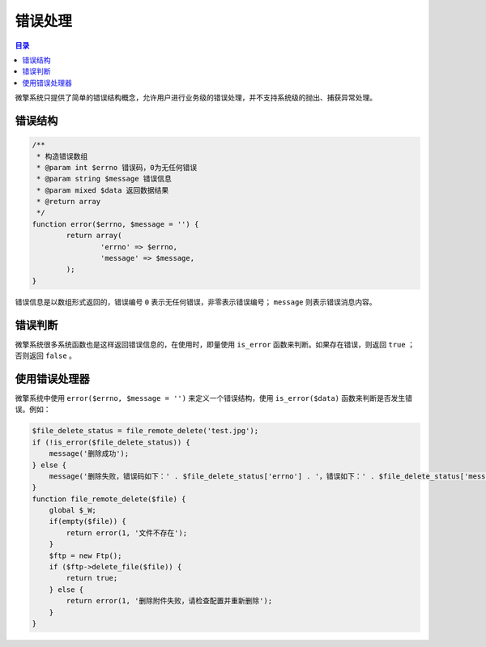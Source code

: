****
错误处理
****

.. contents:: 目录
   :depth: 4

微擎系统只提供了简单的错误结构概念，允许用户进行业务级的错误处理，并不支持系统级的抛出、捕获异常处理。

错误结构
========

.. code-block:: php

	/**
	 * 构造错误数组
	 * @param int $errno 错误码，0为无任何错误
	 * @param string $message 错误信息
	 * @param mixed $data 返回数据结果
	 * @return array
	 */
	function error($errno, $message = '') {
		return array(
			'errno' => $errno,
			'message' => $message,
		);
	}

错误信息是以数组形式返回的，错误编号 ``0`` 表示无任何错误，非零表示错误编号； ``message`` 则表示错误消息内容。

错误判断
========

微擎系统很多系统函数也是这样返回错误信息的，在使用时，即量使用 ``is_error`` 函数来判断。如果存在错误，则返回 ``true`` ；否则返回 ``false`` 。

使用错误处理器
=============

微擎系统中使用 ``error($errno, $message = '')`` 来定义一个错误结构，使用 ``is_error($data)`` 函数来判断是否发生错误。例如：

.. code-block:: php

	$file_delete_status = file_remote_delete('test.jpg');
	if (!is_error($file_delete_status)) {
	    message('删除成功');
	} else {
	    message('删除失败，错误码如下：' . $file_delete_status['errno'] . '，错误如下：' . $file_delete_status['message']);
	}
	function file_remote_delete($file) {
	    global $_W;
	    if(empty($file)) {
	        return error(1, '文件不存在');
	    }
	    $ftp = new Ftp();
	    if ($ftp->delete_file($file)) {
	        return true;
	    } else {
	        return error(1, '删除附件失败，请检查配置并重新删除');
	    }
	}